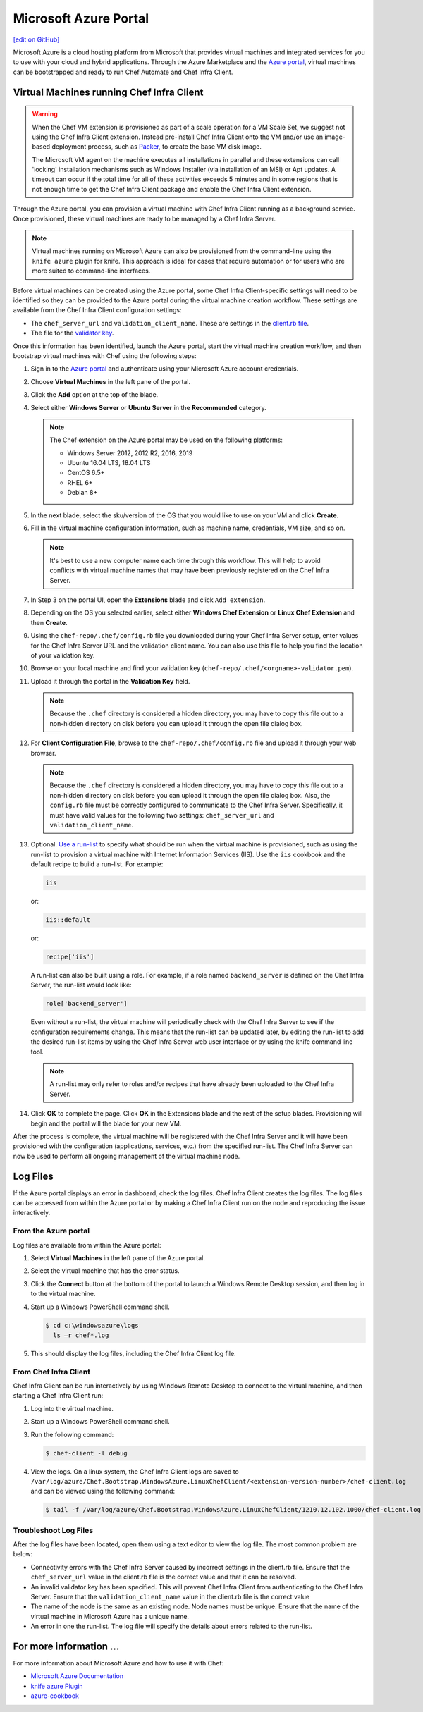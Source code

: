 =====================================================
Microsoft Azure Portal
=====================================================
`[edit on GitHub] <https://github.com/chef/chef-web-docs/blob/master/chef_master/source/azure_portal.rst>`__

.. tag cloud_azure_portal

Microsoft Azure is a cloud hosting platform from Microsoft that provides virtual machines and integrated services for you to use with your cloud and hybrid applications. Through the Azure Marketplace and the `Azure portal <https://portal.azure.com/>`_, virtual machines can be bootstrapped and ready to run Chef Automate and Chef Infra Client.

.. end_tag

Virtual Machines running Chef Infra Client
=====================================================

.. warning:: When the Chef VM extension is provisioned as part of a scale operation for a VM Scale Set, we suggest not using the Chef Infra Client extension. Instead pre-install Chef Infra Client onto the VM and/or use an image-based deployment process, such as `Packer <https://docs.microsoft.com/en-us/azure/virtual-machines/windows/build-image-with-packer>`_, to create the base VM disk image.

  The Microsoft VM agent on the machine executes all installations in parallel and these extensions can call 'locking' installation mechanisms such as Windows Installer (via installation of an MSI) or Apt updates. A timeout can occur if the total time for all of these activities exceeds 5 minutes and in some regions that is not enough time to get the Chef Infra Client package and enable the Chef Infra Client extension.

Through the Azure portal, you can provision a virtual machine with Chef Infra Client running as a background service. Once provisioned, these virtual machines are ready to be managed by a Chef Infra Server.

.. note:: Virtual machines running on Microsoft Azure can also be provisioned from the command-line using the ``knife azure`` plugin for knife. This approach is ideal for cases that require automation or for users who are more suited to command-line interfaces.



Before virtual machines can be created using the Azure portal, some Chef Infra Client-specific settings will need to be identified so they can be provided to the Azure portal during the virtual machine creation workflow. These settings are available from the Chef Infra Client configuration settings:

* The ``chef_server_url`` and ``validation_client_name``. These are settings in the `client.rb file </config_rb_client.html>`__.

* The file for the `validator key </auth.html>`__.



Once this information has been identified, launch the Azure portal, start the virtual machine creation workflow, and then bootstrap virtual machines with Chef using the following steps:

#. Sign in to the `Azure portal <https://portal.azure.com/>`_ and authenticate using your Microsoft Azure account credentials.

#. Choose **Virtual Machines** in the left pane of the portal.

#. Click the **Add** option at the top of the blade.

#. Select either **Windows Server** or **Ubuntu Server** in the **Recommended** category.

   .. note:: The Chef extension on the Azure portal may be used on the following platforms:

      * Windows Server 2012, 2012 R2, 2016, 2019
      * Ubuntu 16.04 LTS, 18.04 LTS
      * CentOS 6.5+
      * RHEL 6+
      * Debian 8+

#. In the next blade, select the sku/version of the OS that you would like to use on your VM and click **Create**.

#. Fill in the virtual machine configuration information, such as machine name, credentials, VM size, and so on.

   .. note:: It's best to use a new computer name each time through this workflow. This will help to avoid conflicts with virtual machine names that may have been previously registered on the Chef Infra Server.

#. In Step 3 on the portal UI, open the **Extensions** blade and click ``Add extension``.

#. Depending on the OS you selected earlier, select either **Windows Chef Extension** or **Linux Chef Extension** and then **Create**.

#. Using the ``chef-repo/.chef/config.rb`` file you downloaded during your Chef Infra Server setup, enter values for the Chef Infra Server URL and the validation client name. You can also use this file to help you find the location of your validation key.

#. Browse on your local machine and find your validation key (``chef-repo/.chef/<orgname>-validator.pem``).

#. Upload it through the portal in the **Validation Key** field.

   .. note:: Because the ``.chef`` directory is considered a hidden directory, you may have to copy this file out to a non-hidden directory on disk before you can upload it through the open file dialog box.

#. For **Client Configuration File**, browse to the ``chef-repo/.chef/config.rb`` file and upload it through your web browser.

   .. note:: Because the ``.chef`` directory is considered a hidden directory, you may have to copy this file out to a non-hidden directory on disk before you can upload it through the open file dialog box. Also, the ``config.rb`` file must be correctly configured to communicate to the Chef Infra Server. Specifically, it must have valid values for the following two settings: ``chef_server_url`` and ``validation_client_name``.

#. Optional. `Use a run-list </run_lists.html>`__ to specify what should be run when the virtual machine is provisioned, such as using the run-list to provision a virtual machine with Internet Information Services (IIS). Use the ``iis`` cookbook and the default recipe to build a run-list. For example:

   .. code-block:: ruby

      iis

   or:

   .. code-block:: ruby

      iis::default

   or:

   .. code-block:: ruby

      recipe['iis']

   A run-list can also be built using a role. For example, if a role named ``backend_server`` is defined on the Chef Infra Server, the run-list would look like:

   .. code-block:: ruby

      role['backend_server']

   Even without a run-list, the virtual machine will periodically check with the Chef Infra Server to see if the configuration requirements change. This means that the run-list can be updated later, by editing the run-list to add the desired run-list items by using the Chef Infra Server web user interface or by using the knife command line tool.

   .. note:: A run-list may only refer to roles and/or recipes that have already been uploaded to the Chef Infra Server.

#. Click **OK** to complete the page. Click **OK** in the Extensions blade and the rest of the setup blades. Provisioning will begin and the portal will the blade for your new VM.

After the process is complete, the virtual machine will be registered with the Chef Infra Server and it will have been provisioned with the configuration (applications, services, etc.) from the specified run-list. The Chef Infra Server can now be used to perform all ongoing management of the virtual machine node.



Log Files
=====================================================
If the Azure portal displays an error in dashboard, check the log files. Chef Infra Client creates the log files. The log files can be accessed from within the Azure portal or by making a Chef Infra Client run on the node and reproducing the issue interactively.

From the Azure portal
----------------------------------------------------
Log files are available from within the Azure portal:

#. Select **Virtual Machines** in the left pane of the Azure portal.

#. Select the virtual machine that has the error status.

#. Click the **Connect** button at the bottom of the portal to launch a Windows Remote Desktop session, and then log in to the virtual machine.

#. Start up a Windows PowerShell command shell.

   .. code-block:: bash

      $ cd c:\windowsazure\logs
        ls –r chef*.log

#. This should display the log files, including the Chef Infra Client log file.



From Chef Infra Client
----------------------------------------------------
Chef Infra Client can be run interactively by using Windows Remote Desktop to connect to the virtual machine, and then starting a Chef Infra Client run:

#. Log into the virtual machine.

#. Start up a Windows PowerShell command shell.

#. Run the following command:

   .. code-block:: bash

      $ chef-client -l debug

#. View the logs. On a linux system, the Chef Infra Client logs are saved to ``/var/log/azure/Chef.Bootstrap.WindowsAzure.LinuxChefClient/<extension-version-number>/chef-client.log`` and can be viewed using the following command:

   .. code-block:: bash

      $ tail -f /var/log/azure/Chef.Bootstrap.WindowsAzure.LinuxChefClient/1210.12.102.1000/chef-client.log



Troubleshoot Log Files
----------------------------------------------------
After the log files have been located, open them using a text editor to view the log file. The most common problem are below:

* Connectivity errors with the Chef Infra Server caused by incorrect settings in the client.rb file. Ensure that the ``chef_server_url`` value in the client.rb file is the correct value and that it can be resolved.
* An invalid validator key has been specified. This will prevent Chef Infra Client from authenticating to the Chef Infra Server. Ensure that the ``validation_client_name`` value in the client.rb file is the correct value
* The name of the node is the same as an existing node. Node names must be unique. Ensure that the name of the virtual machine in Microsoft Azure has a unique name.
* An error in one the run-list. The log file will specify the details about errors related to the run-list.



For more information ...
=====================================================
For more information about Microsoft Azure and how to use it with Chef:

* `Microsoft Azure Documentation <https://azure.microsoft.com/en-us/documentation/services/virtual-machines/>`_
* `knife azure Plugin <https://github.com/chef/knife-azure>`_
* `azure-cookbook <https://github.com/chef-partners/azure-cookbook>`_
